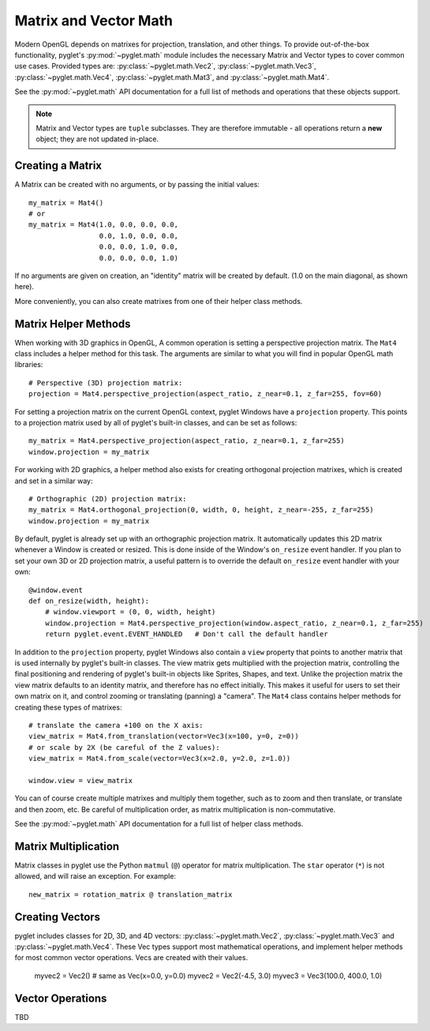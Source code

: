 .. _guide_math:

Matrix and Vector Math
======================

Modern OpenGL depends on matrixes for projection, translation, and other things. To
provide out-of-the-box functionality, pyglet's :py:mod:`~pyglet.math` module includes
the necessary Matrix and Vector types to cover common use cases. Provided types are:
:py:class:`~pyglet.math.Vec2`, :py:class:`~pyglet.math.Vec3`, :py:class:`~pyglet.math.Vec4`,
:py:class:`~pyglet.math.Mat3`, and :py:class:`~pyglet.math.Mat4`.

See the :py:mod:`~pyglet.math` API documentation for a full list of methods and operations
that these objects support.

.. note:: Matrix and Vector types are ``tuple`` subclasses. They are therefore
          immutable - all operations return a **new** object; they are not updated in-place.


Creating a Matrix
-----------------
A Matrix can be created with no arguments, or by passing the initial values::

    my_matrix = Mat4()
    # or
    my_matrix = Mat4(1.0, 0.0, 0.0, 0.0,
                     0.0, 1.0, 0.0, 0.0,
                     0.0, 0.0, 1.0, 0.0,
                     0.0, 0.0, 0.0, 1.0)

If no arguments are given on creation, an "identity" matrix will be created by default.
(1.0 on the main diagonal, as shown here).

More conveniently, you can also create matrixes from one of their helper class methods.


Matrix Helper Methods
---------------------
When working with 3D graphics in OpenGL, A common operation is setting a perspective
projection matrix. The ``Mat4`` class includes a helper method for this task. The arguments
are similar to what you will find in popular OpenGL math libraries::

    # Perspective (3D) projection matrix:
    projection = Mat4.perspective_projection(aspect_ratio, z_near=0.1, z_far=255, fov=60)

For setting a projection matrix on the current OpenGL context, pyglet Windows have
a ``projection`` property. This points to a projection matrix used by all of pyglet's
built-in classes, and can be set as follows::

    my_matrix = Mat4.perspective_projection(aspect_ratio, z_near=0.1, z_far=255)
    window.projection = my_matrix

For working with 2D graphics, a helper method also exists for creating orthogonal projection
matrixes, which is created and set in a similar way::

    # Orthographic (2D) projection matrix:
    my_matrix = Mat4.orthogonal_projection(0, width, 0, height, z_near=-255, z_far=255)
    window.projection = my_matrix

By default, pyglet is already set up with an orthographic projection matrix. It automatically
updates this 2D matrix whenever a Window is created or resized. This is done inside of the
Window's ``on_resize`` event handler. If you plan to set your own 3D or 2D projection matrix,
a useful pattern is to override the default ``on_resize`` event handler with your own::

    @window.event
    def on_resize(width, height):
        # window.viewport = (0, 0, width, height)
        window.projection = Mat4.perspective_projection(window.aspect_ratio, z_near=0.1, z_far=255)
        return pyglet.event.EVENT_HANDLED   # Don't call the default handler


In addition to the ``projection`` property, pyglet Windows also contain a ``view`` property that
points to another matrix that is used internally by pyglet's built-in classes. The view matrix
gets multiplied with the projection matrix, controlling the final positioning and rendering of
pyglet's built-in objects like Sprites, Shapes, and text. Unlike the projection matrix the view
matrix defaults to an identity matrix, and therefore has no effect initially. This makes it useful
for users to set their own matrix on it, and control zooming or translating (panning) a "camera".
The ``Mat4`` class contains helper methods for creating these types of matrixes::

    # translate the camera +100 on the X axis:
    view_matrix = Mat4.from_translation(vector=Vec3(x=100, y=0, z=0))
    # or scale by 2X (be careful of the Z values):
    view_matrix = Mat4.from_scale(vector=Vec3(x=2.0, y=2.0, z=1.0))

    window.view = view_matrix

You can of course create multiple matrixes and multiply them together, such as to zoom and
then translate, or translate and then zoom, etc. Be careful of multiplication order, as matrix
multiplication is non-commutative.

See the :py:mod:`~pyglet.math` API documentation for a full list of helper class methods.


Matrix Multiplication
---------------------
Matrix classes in pyglet use the Python ``matmul`` (``@``) operator for matrix multiplication.
The ``star`` operator (``*``) is not allowed, and will raise an exception. For example::

    new_matrix = rotation_matrix @ translation_matrix


Creating Vectors
----------------
pyglet includes classes for 2D, 3D, and 4D vectors: :py:class:`~pyglet.math.Vec2`,
:py:class:`~pyglet.math.Vec3` and :py:class:`~pyglet.math.Vec4`. These Vec types support
most mathematical operations, and implement helper methods for most common vector operations.
Vecs are created with their values.

    myvec2 = Vec2()     # same as Vec(x=0.0, y=0.0)
    myvec2 = Vec2(-4.5, 3.0)
    myvec3 = Vec3(100.0, 400.0, 1.0)


Vector Operations
-----------------
TBD
